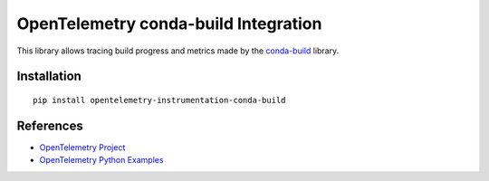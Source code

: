 OpenTelemetry conda-build Integration
========================================

|pypi|

.. |pypi| image:: https://badge.fury.io/py/opentelemetry-instrumentation-conda-build.svg
   :target: https://pypi.org/project/opentelemetry-instrumentation-conda-build/

This library allows tracing build progress and metrics made by the
`conda-build <https://docs.conda.io/projects/conda-build/en/stable/>`_ library.

Installation
------------

::

     pip install opentelemetry-instrumentation-conda-build

References
----------

* `OpenTelemetry Project <https://opentelemetry.io/>`_
* `OpenTelemetry Python Examples <https://github.com/open-telemetry/opentelemetry-python/tree/main/docs/examples>`_
